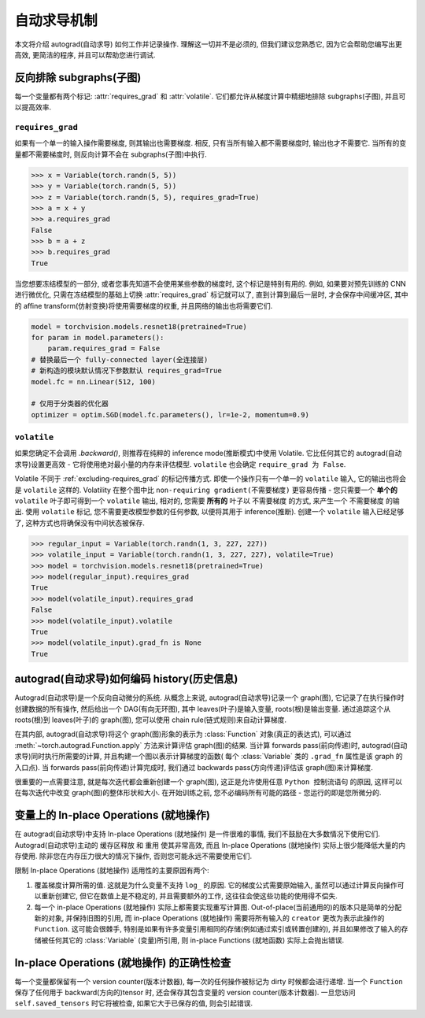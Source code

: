 自动求导机制
==================

本文将介绍 autograd(自动求导) 如何工作并记录操作.
理解这一切并不是必须的, 但我们建议您熟悉它, 因为它会帮助您编写出更高效, 更简洁的程序, 并且可以帮助您进行调试.

.. _excluding-subgraphs:

反向排除 subgraphs(子图)
^^^^^^^^^^^^^^^^^^^^^^^^^^^^^^^^^

每一个变量都有两个标记: :attr:`requires_grad` 和 :attr:`volatile`.
它们都允许从梯度计算中精细地排除 subgraphs(子图), 并且可以提高效率.

.. _excluding-requires_grad:

``requires_grad``
~~~~~~~~~~~~~~~~~

如果有一个单一的输入操作需要梯度, 则其输出也需要梯度.
相反, 只有当所有输入都不需要梯度时, 输出也才不需要它.
当所有的变量都不需要梯度时, 则反向计算不会在 subgraphs(子图)中执行.

.. code::

    >>> x = Variable(torch.randn(5, 5))
    >>> y = Variable(torch.randn(5, 5))
    >>> z = Variable(torch.randn(5, 5), requires_grad=True)
    >>> a = x + y
    >>> a.requires_grad
    False
    >>> b = a + z
    >>> b.requires_grad
    True

当您想要冻结模型的一部分, 或者您事先知道不会使用某些参数的梯度时, 这个标记是特别有用的.
例如, 如果要对预先训练的 CNN 进行微优化, 只需在冻结模型的基础上切换 :attr:`requires_grad` 标记就可以了, 直到计算到最后一层时, 才会保存中间缓冲区, 其中的 affine transform(仿射变换)将使用需要梯度的权重, 并且网络的输出也将需要它们.

.. code::

    model = torchvision.models.resnet18(pretrained=True)
    for param in model.parameters():
        param.requires_grad = False
    # 替换最后一个 fully-connected layer(全连接层)
    # 新构造的模块默认情况下参数默认 requires_grad=True
    model.fc = nn.Linear(512, 100)

    # 仅用于分类器的优化器
    optimizer = optim.SGD(model.fc.parameters(), lr=1e-2, momentum=0.9)

``volatile``
~~~~~~~~~~~~

如果您确定不会调用 `.backward()`, 则推荐在纯粹的 inference mode(推断模式)中使用 Volatile.
它比任何其它的 autograd(自动求导)设置更高效 - 它将使用绝对最小量的内存来评估模型.
``volatile`` 也会确定 ``require_grad 为 False``.

Volatile 不同于 :ref:`excluding-requires_grad` 的标记传播方式.
即使一个操作只有一个单一的 ``volatile`` 输入, 它的输出也将会是 ``volatile`` 这样的.
Volatility 在整个图中比 ``non-requiring gradient(不需要梯度)`` 更容易传播 - 您只需要一个 **单个的** ``volatile`` 叶子即可得到一个 ``volatile`` 输出, 相对的, 您需要 **所有的** 叶子以 ``不需要梯度`` 的方式, 来产生一个 ``不需要梯度`` 的输出.
使用 ``volatile`` 标记, 您不需要更改模型参数的任何参数, 以便将其用于 inference(推断).
创建一个 ``volatile`` 输入已经足够了, 这种方式也将确保没有中间状态被保存.

.. code::

    >>> regular_input = Variable(torch.randn(1, 3, 227, 227))
    >>> volatile_input = Variable(torch.randn(1, 3, 227, 227), volatile=True)
    >>> model = torchvision.models.resnet18(pretrained=True)
    >>> model(regular_input).requires_grad
    True
    >>> model(volatile_input).requires_grad
    False
    >>> model(volatile_input).volatile
    True
    >>> model(volatile_input).grad_fn is None
    True

autograd(自动求导)如何编码 history(历史信息)
^^^^^^^^^^^^^^^^^^^^^^^^^^^^^^^^^^^^^^^^^^^^^^^^

Autograd(自动求导)是一个反向自动微分的系统.
从概念上来说, autograd(自动求导)记录一个 graph(图), 它记录了在执行操作时创建数据的所有操作, 然后给出一个 DAG(有向无环图), 其中 leaves(叶子)是输入变量, roots(根)是输出变量.
通过追踪这个从 roots(根)到 leaves(叶子)的 graph(图), 您可以使用 chain rule(链式规则)来自动计算梯度.

在其内部, autograd(自动求导)将这个 graph(图)形象的表示为 :class:`Function` 对象(真正的表达式), 可以通过 :meth:`~torch.autograd.Function.apply` 方法来计算评估 graph(图)的结果.
当计算 forwards pass(前向传递)时, autograd(自动求导)同时执行所需要的计算, 并且构建一个图以表示计算梯度的函数( 每个 :class:`Variable` 类的 ``.grad_fn`` 属性是该 graph 的入口点).
当 forwards pass(前向传递)计算完成时, 我们通过 backwards pass(方向传递)评估该 graph(图)来计算梯度.

很重要的一点需要注意, 就是每次迭代都会重新创建一个 graph(图), 这正是允许使用任意 ``Python 控制流语句`` 的原因, 这样可以在每次迭代中改变 graph(图)的整体形状和大小. 在开始训练之前, 您不必编码所有可能的路径 - 您运行的即是您所微分的.

变量上的 In-place Operations (就地操作)
^^^^^^^^^^^^^^^^^^^^^^^^^^^^^^^^^^^^^

在 autograd(自动求导)中支持 In-place Operations (就地操作) 是一件很难的事情, 我们不鼓励在大多数情况下使用它们.
Autograd(自动求导)主动的 ``缓存区释放`` 和 ``重用`` 使其非常高效, 而且 In-place Operations (就地操作) 实际上很少能降低大量的内存使用.
除非您在内存压力很大的情况下操作, 否则您可能永远不需要使用它们.

限制 In-place Operations (就地操作) 适用性的主要原因有两个:

1. 覆盖梯度计算所需的值. 这就是为什么变量不支持 ``log_`` 的原因. 它的梯度公式需要原始输入, 虽然可以通过计算反向操作可以重新创建它, 但它在数值上是不稳定的, 并且需要额外的工作, 这往往会使这些功能的使用得不偿失.

2. 每一个 in-place Operations (就地操作) 实际上都需要实现重写计算图. Out-of-place(当前通用的)的版本只是简单的分配新的对象, 并保持旧图的引用, 而 in-place Operations (就地操作) 需要将所有输入的 ``creator`` 更改为表示此操作的 ``Function``. 这可能会很棘手, 特别是如果有许多变量引用相同的存储(例如通过索引或转置创建的), 并且如果修改了输入的存储被任何其它的 :class:`Variable` (变量)所引用, 则 in-place Functions (就地函数) 实际上会抛出错误.  

In-place Operations (就地操作) 的正确性检查
^^^^^^^^^^^^^^^^^^^^^^^^^^^^^^^^^^^^^^^^

每一个变量都保留有一个 version counter(版本计数器), 每一次的任何操作被标记为 dirty 时候都会进行递增.
当一个 ``Function`` 保存了任何用于 backward(方向的)tensor 时, 还会保存其包含变量的 version counter(版本计数器).
一旦您访问 ``self.saved_tensors`` 时它将被检查, 如果它大于已保存的值, 则会引起错误.
